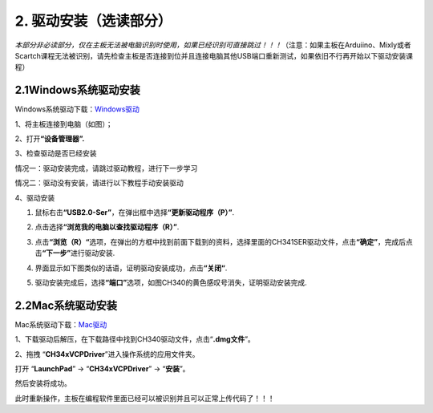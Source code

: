 2. 驱动安装（选读部分）
=======================

*本部分非必读部分，仅在主板无法被电脑识别时使用，如果已经识别可直接跳过！！！*\ （注意：如果主板在Arduiino、Mixly或者Scartch课程无法被识别，请先检查主板是否连接到位并且连接电脑其他USB端口重新测试，如果依旧不行再开始以下驱动安装课程）

2.1Windows系统驱动安装
----------------------

Windows系统驱动下载：\ `Windows驱动 <./Windows.7z>`__

1、将主板连接到电脑（如图）；

|image1|

2、打开\ **“设备管理器”.**

|image2|

3、检查驱动是否已经安装

情况一：驱动安装完成，请跳过驱动教程，进行下一步学习

|image3|

情况二：驱动没有安装，请进行以下教程手动安装驱动

|image4|

4、驱动安装

1. 鼠标右击\ **“USB2.0-Ser”**\ ，在弹出框中选择\ **“更新驱动程序（P）”**.

|image5|

2. 点击选择\ **“浏览我的电脑以查找驱动程序（R）”**.

|image6|

3. 点击\ **“浏览（R）“**\ 选项，在弹出的方框中找到前面下载到的资料，选择里面的CH341SER驱动文件，点击\ **“确定”**\ ，完成后点击\ **“下一步”**\ 进行驱动安装.

|image7|

4. 界面显示如下图类似的话语，证明驱动安装成功，点击\ **“关闭“**.

|image8|

5. 驱动安装完成后，选择\ **“端口”**\ 选项，如图CH340的黄色感叹号消失，证明驱动安装完成.

|image9|

2.2Mac系统驱动安装
------------------

Mac系统驱动下载：\ `Mac驱动 <./Mac.7z>`__

1、下载驱动后解压，在下载路径中找到CH340驱动文件，点击“\ **.dmg文件**\ ”。

|image10|

2、拖拽 “\ **CH34xVCPDriver**\ ”进入操作系统的应用文件夹。

|image11|

打开 “\ **LaunchPad**\ ” → “\ **CH34xVCPDriver**\ ” → “\ **安装**\ ”。

|image12|

然后安装将成功。

|image13|

此时重新操作，主板在编程软件里面已经可以被识别并且可以正常上传代码了！！！

.. |image1| image:: ./media/a36.png
.. |image2| image:: media/02.png
.. |image3| image:: media/03.png
.. |image4| image:: media/04.png
.. |image5| image:: media/05.png
.. |image6| image:: media/06.png
.. |image7| image:: media/08.png
.. |image8| image:: media/09.png
.. |image9| image:: media/010.png
.. |image10| image:: ./media/11.png
.. |image11| image:: ./media/22.png
.. |image12| image:: ./media/a26.png
.. |image13| image:: ./media/a27.png
